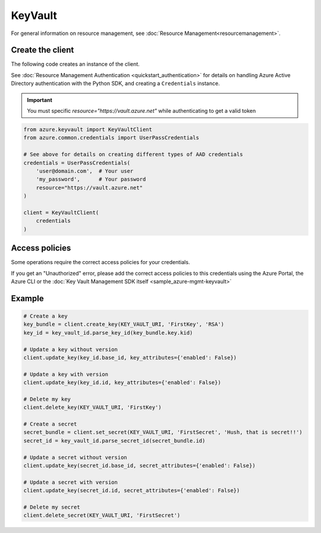 KeyVault
========

For general information on resource management, see :doc:`Resource Management<resourcemanagement>`.

Create the client
-----------------

The following code creates an instance of the client.

See :doc:`Resource Management Authentication <quickstart_authentication>`
for details on handling Azure Active Directory authentication with the Python SDK, and creating a ``Credentials`` instance.

.. important:: You must specific `resource="https://vault.azure.net"` while authenticating to get a valid token

.. code:: python

    from azure.keyvault import KeyVaultClient
    from azure.common.credentials import UserPassCredentials
    
    # See above for details on creating different types of AAD credentials
    credentials = UserPassCredentials(
        'user@domain.com',  # Your user
        'my_password',      # Your password
        resource="https://vault.azure.net"
    )

    client = KeyVaultClient(
        credentials
    )

Access policies
---------------

Some operations require the correct access policies for your credentials.

If you get an "Unauthorized" error, please add the correct access policies 
to this credentials using the Azure Portal, the Azure CLI or the :doc:`Key Vault Management SDK itself <sample_azure-mgmt-keyvault>`

Example
-------

.. code:: python

    # Create a key
    key_bundle = client.create_key(KEY_VAULT_URI, 'FirstKey', 'RSA')
    key_id = key_vault_id.parse_key_id(key_bundle.key.kid)

    # Update a key without version
    client.update_key(key_id.base_id, key_attributes={'enabled': False})

    # Update a key with version
    client.update_key(key_id.id, key_attributes={'enabled': False})

    # Delete my key
    client.delete_key(KEY_VAULT_URI, 'FirstKey')

    # Create a secret
    secret_bundle = client.set_secret(KEY_VAULT_URI, 'FirstSecret', 'Hush, that is secret!!')
    secret_id = key_vault_id.parse_secret_id(secret_bundle.id)

    # Update a secret without version
    client.update_key(secret_id.base_id, secret_attributes={'enabled': False})

    # Update a secret with version
    client.update_key(secret_id.id, secret_attributes={'enabled': False})

    # Delete my secret
    client.delete_secret(KEY_VAULT_URI, 'FirstSecret')
